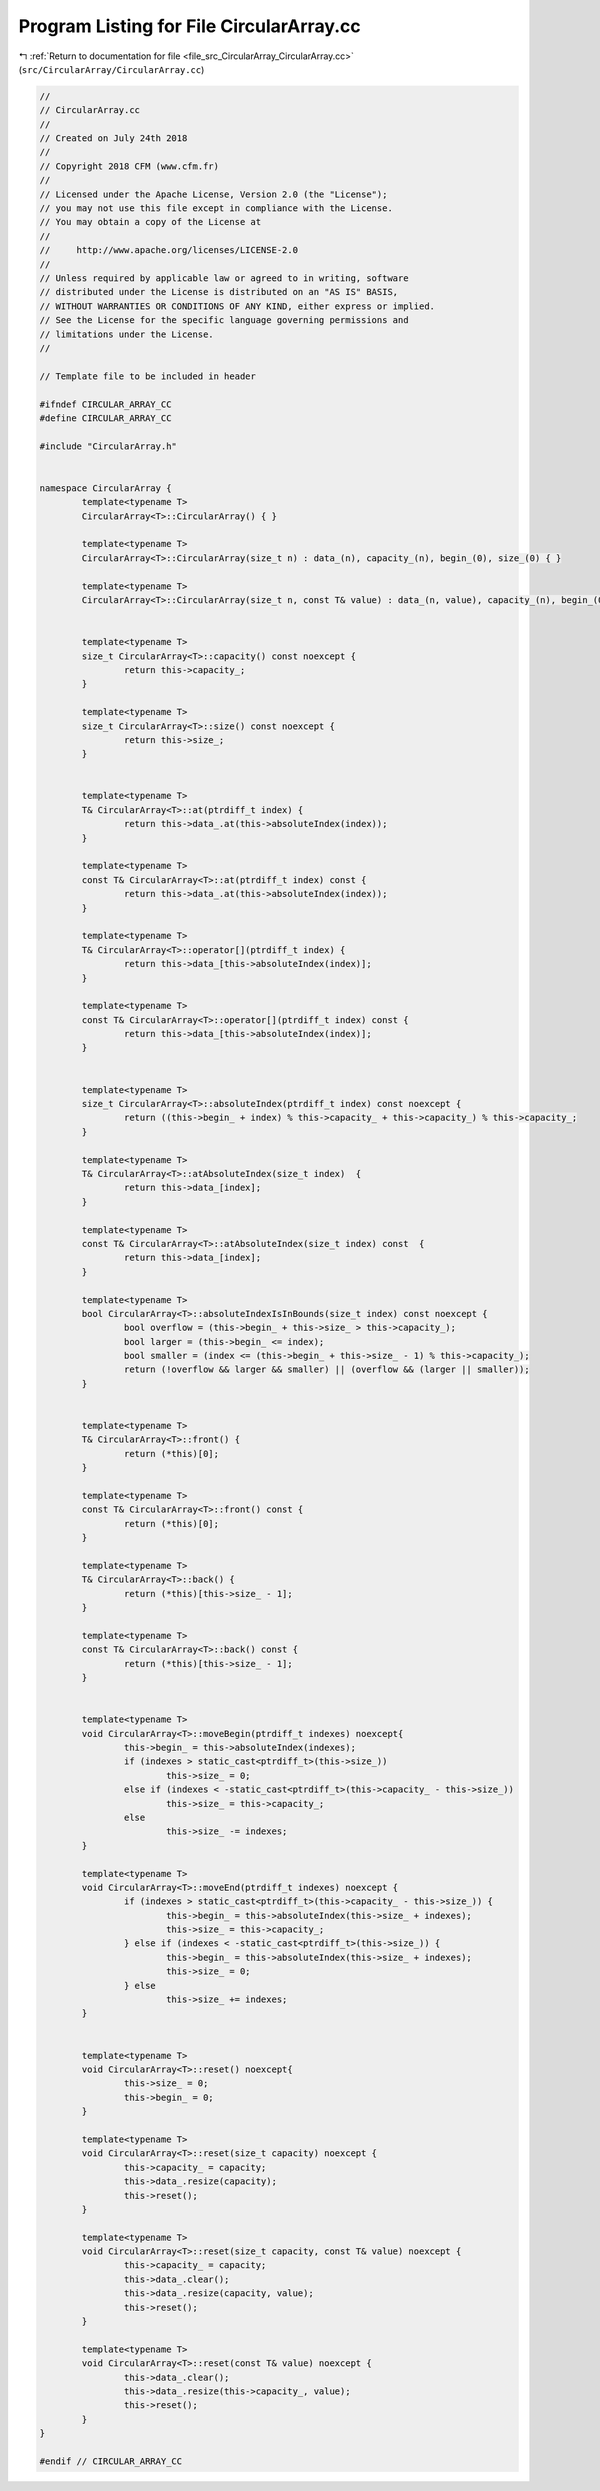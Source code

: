 
.. _program_listing_file_src_CircularArray_CircularArray.cc:

Program Listing for File CircularArray.cc
=========================================

|exhale_lsh| :ref:`Return to documentation for file <file_src_CircularArray_CircularArray.cc>` (``src/CircularArray/CircularArray.cc``)

.. |exhale_lsh| unicode:: U+021B0 .. UPWARDS ARROW WITH TIP LEFTWARDS

.. code-block:: none

   //
   // CircularArray.cc
   //
   // Created on July 24th 2018
   //
   // Copyright 2018 CFM (www.cfm.fr)
   //
   // Licensed under the Apache License, Version 2.0 (the "License");
   // you may not use this file except in compliance with the License.
   // You may obtain a copy of the License at
   //
   //     http://www.apache.org/licenses/LICENSE-2.0
   //
   // Unless required by applicable law or agreed to in writing, software
   // distributed under the License is distributed on an "AS IS" BASIS,
   // WITHOUT WARRANTIES OR CONDITIONS OF ANY KIND, either express or implied.
   // See the License for the specific language governing permissions and
   // limitations under the License.
   //
   
   // Template file to be included in header
   
   #ifndef CIRCULAR_ARRAY_CC
   #define CIRCULAR_ARRAY_CC
   
   #include "CircularArray.h"
   
   
   namespace CircularArray {
           template<typename T>
           CircularArray<T>::CircularArray() { }
   
           template<typename T>
           CircularArray<T>::CircularArray(size_t n) : data_(n), capacity_(n), begin_(0), size_(0) { }
   
           template<typename T>
           CircularArray<T>::CircularArray(size_t n, const T& value) : data_(n, value), capacity_(n), begin_(0), size_(0) { }
   
   
           template<typename T>
           size_t CircularArray<T>::capacity() const noexcept {
                   return this->capacity_;
           }
   
           template<typename T>
           size_t CircularArray<T>::size() const noexcept {
                   return this->size_;
           }
   
   
           template<typename T>
           T& CircularArray<T>::at(ptrdiff_t index) {
                   return this->data_.at(this->absoluteIndex(index));
           }
   
           template<typename T>
           const T& CircularArray<T>::at(ptrdiff_t index) const {
                   return this->data_.at(this->absoluteIndex(index));
           }
   
           template<typename T>
           T& CircularArray<T>::operator[](ptrdiff_t index) {
                   return this->data_[this->absoluteIndex(index)];
           }
   
           template<typename T>
           const T& CircularArray<T>::operator[](ptrdiff_t index) const {
                   return this->data_[this->absoluteIndex(index)];
           }
   
   
           template<typename T>
           size_t CircularArray<T>::absoluteIndex(ptrdiff_t index) const noexcept {
                   return ((this->begin_ + index) % this->capacity_ + this->capacity_) % this->capacity_;
           }
   
           template<typename T>
           T& CircularArray<T>::atAbsoluteIndex(size_t index)  {
                   return this->data_[index];
           }
   
           template<typename T>
           const T& CircularArray<T>::atAbsoluteIndex(size_t index) const  {
                   return this->data_[index];
           }
   
           template<typename T>
           bool CircularArray<T>::absoluteIndexIsInBounds(size_t index) const noexcept {
                   bool overflow = (this->begin_ + this->size_ > this->capacity_);
                   bool larger = (this->begin_ <= index);
                   bool smaller = (index <= (this->begin_ + this->size_ - 1) % this->capacity_);
                   return (!overflow && larger && smaller) || (overflow && (larger || smaller));
           }
   
   
           template<typename T>
           T& CircularArray<T>::front() {
                   return (*this)[0];
           }
   
           template<typename T>
           const T& CircularArray<T>::front() const {
                   return (*this)[0];
           }
   
           template<typename T>
           T& CircularArray<T>::back() {
                   return (*this)[this->size_ - 1];
           }
   
           template<typename T>
           const T& CircularArray<T>::back() const {
                   return (*this)[this->size_ - 1];
           }
   
   
           template<typename T>
           void CircularArray<T>::moveBegin(ptrdiff_t indexes) noexcept{
                   this->begin_ = this->absoluteIndex(indexes);
                   if (indexes > static_cast<ptrdiff_t>(this->size_))
                           this->size_ = 0;
                   else if (indexes < -static_cast<ptrdiff_t>(this->capacity_ - this->size_))
                           this->size_ = this->capacity_;
                   else
                           this->size_ -= indexes;
           }
   
           template<typename T>
           void CircularArray<T>::moveEnd(ptrdiff_t indexes) noexcept {
                   if (indexes > static_cast<ptrdiff_t>(this->capacity_ - this->size_)) {
                           this->begin_ = this->absoluteIndex(this->size_ + indexes);
                           this->size_ = this->capacity_;
                   } else if (indexes < -static_cast<ptrdiff_t>(this->size_)) {
                           this->begin_ = this->absoluteIndex(this->size_ + indexes);
                           this->size_ = 0;
                   } else
                           this->size_ += indexes;
           }
   
   
           template<typename T>
           void CircularArray<T>::reset() noexcept{
                   this->size_ = 0;
                   this->begin_ = 0;
           }
   
           template<typename T>
           void CircularArray<T>::reset(size_t capacity) noexcept {
                   this->capacity_ = capacity;
                   this->data_.resize(capacity);
                   this->reset();
           }
   
           template<typename T>
           void CircularArray<T>::reset(size_t capacity, const T& value) noexcept {
                   this->capacity_ = capacity;
                   this->data_.clear();
                   this->data_.resize(capacity, value);
                   this->reset();
           }
   
           template<typename T>
           void CircularArray<T>::reset(const T& value) noexcept {
                   this->data_.clear();
                   this->data_.resize(this->capacity_, value);
                   this->reset();
           }
   }
   
   #endif // CIRCULAR_ARRAY_CC
